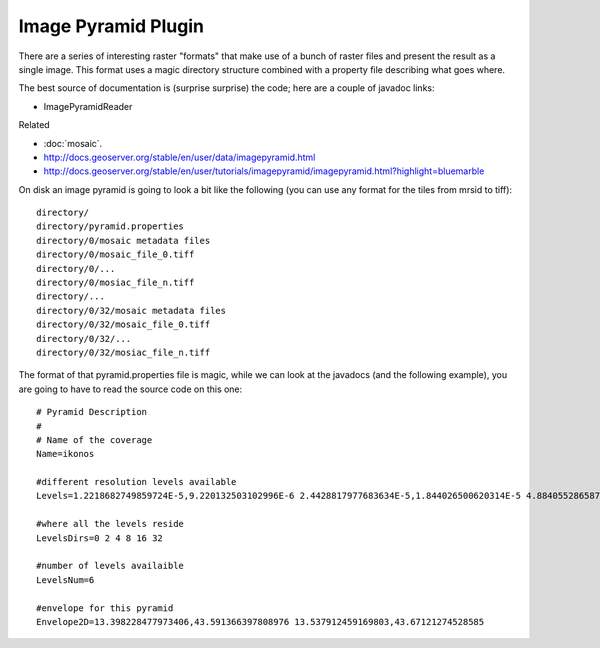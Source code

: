 Image Pyramid Plugin
^^^^^^^^^^^^^^^^^^^^

There are a series of interesting raster "formats" that make use of a bunch of raster files and present the result as a single image. This format uses a magic directory structure combined with a property file describing what goes where.

The best source of documentation is (surprise surprise) the code; here are a couple of javadoc links:

* ImagePyramidReader

Related

* :doc:`mosaic`.
* http://docs.geoserver.org/stable/en/user/data/imagepyramid.html
* http://docs.geoserver.org/stable/en/user/tutorials/imagepyramid/imagepyramid.html?highlight=bluemarble

On disk an image pyramid is going to look a bit like the following (you can use any format for the tiles from mrsid to tiff)::

  directory/
  directory/pyramid.properties
  directory/0/mosaic metadata files
  directory/0/mosaic_file_0.tiff
  directory/0/...
  directory/0/mosiac_file_n.tiff
  directory/...
  directory/0/32/mosaic metadata files
  directory/0/32/mosaic_file_0.tiff
  directory/0/32/...
  directory/0/32/mosiac_file_n.tiff

The format of that pyramid.properties file is magic, while we can look at the javadocs (and the following example), you are going to have to read the source code on this one::
  
  # Pyramid Description
  #
  # Name of the coverage
  Name=ikonos
  
  #different resolution levels available
  Levels=1.2218682749859724E-5,9.220132503102996E-6 2.4428817977683634E-5,1.844026500620314E-5 4.8840552865873626E-5,3.686350299024973E-5 9.781791400307775E-5,7.372700598049946E-5 1.956358280061555E-4,1.4786360643866836E-4 3.901787184256844E-4,2.9572721287731037E-4
  
  #where all the levels reside
  LevelsDirs=0 2 4 8 16 32
  
  #number of levels availaible
  LevelsNum=6
  
  #envelope for this pyramid
  Envelope2D=13.398228477973406,43.591366397808976 13.537912459169803,43.67121274528585
  
